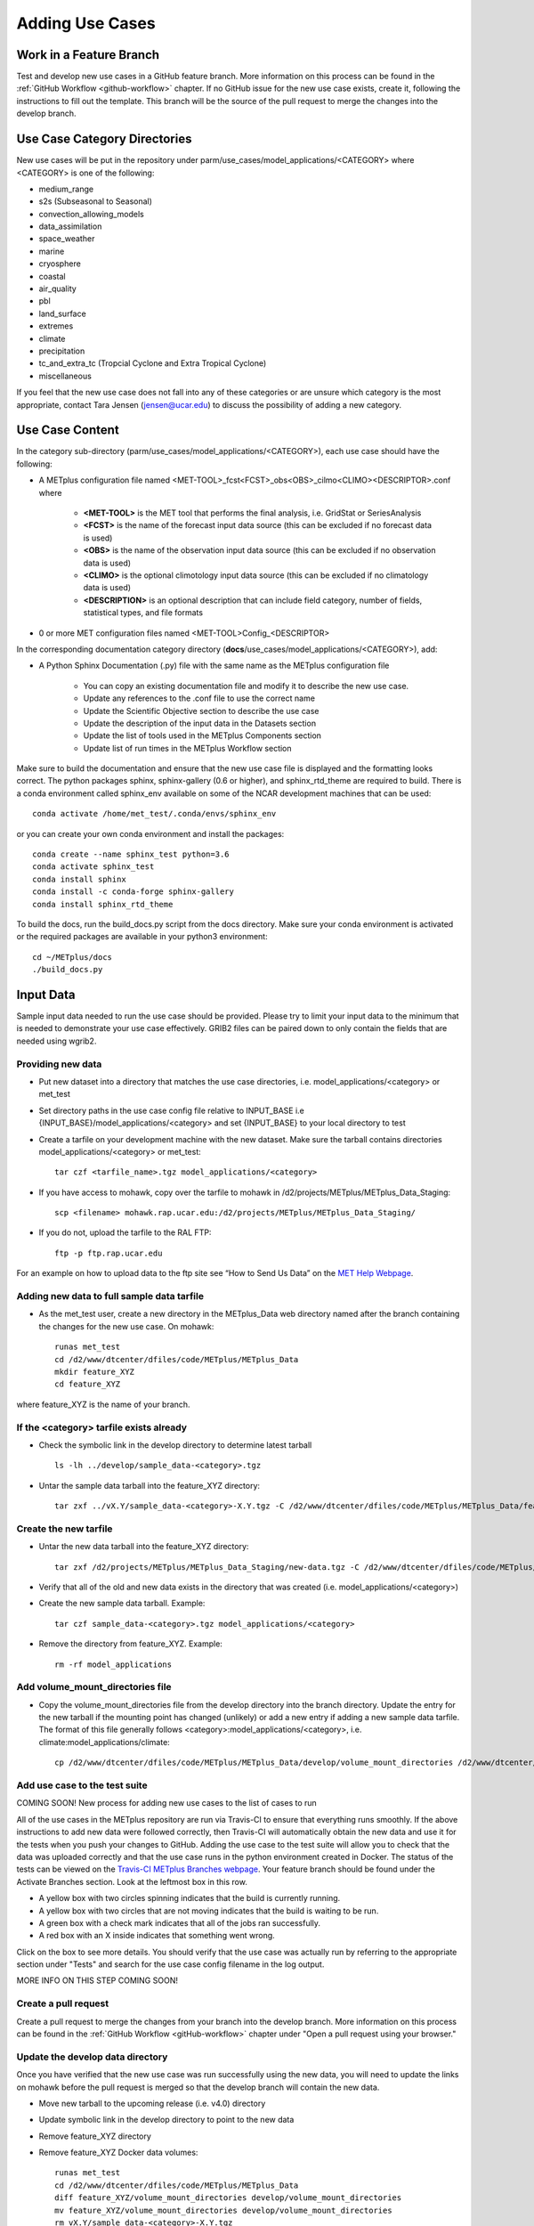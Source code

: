 Adding Use Cases
================

Work in a Feature Branch
------------------------

Test and develop new use cases in a GitHub feature branch.
More information on this process can be found in the
:ref:`GitHub Workflow <github-workflow>` chapter.
If no GitHub issue for the new use case exists, create it, following the
instructions to fill out the template.
This branch will be the source of the pull request to merge the changes into
the develop branch.



Use Case Category Directories
-----------------------------

New use cases will be put in the repository under
parm/use_cases/model_applications/<CATEGORY> where <CATEGORY> is
one of the following:

* medium_range
* s2s (Subseasonal to Seasonal)
* convection_allowing_models
* data_assimilation
* space_weather
* marine
* cryosphere
* coastal
* air_quality
* pbl
* land_surface
* extremes
* climate
* precipitation
* tc_and_extra_tc (Tropcial Cyclone and Extra Tropical Cyclone)
* miscellaneous

If you feel that the new use case does not fall into any of these categories
or are unsure which category is the most appropriate, contact Tara Jensen
(jensen@ucar.edu) to discuss the possibility of adding a new category.

Use Case Content
----------------

In the category sub-directory (parm/use_cases/model_applications/<CATEGORY>),
each use case should have the following:

* A METplus configuration file named
  \<MET-TOOL\>_fcst\<FCST\>_obs\<OBS\>_cilmo\<CLIMO\>\<DESCRIPTOR\>.conf where

    * **<MET-TOOL>** is the MET tool that performs the final analysis, i.e.
      GridStat or SeriesAnalysis

    * **<FCST>** is the name of the forecast input data source (this can be
      excluded if no forecast data is used)

    * **<OBS>** is the name of the observation input data source (this can be
      excluded if no observation data is used)

    * **<CLIMO>** is the optional climotology input data source (this can be
      excluded if no climatology data is used)

    * **<DESCRIPTION>** is an optional description that can include field
      category, number of fields, statistical types, and file formats

* 0 or more MET configuration files named <MET-TOOL>Config_<DESCRIPTOR>

In the corresponding documentation category directory
(**docs**/use_cases/model_applications/<CATEGORY>), add:

* A Python Sphinx Documentation (.py) file with the same name as the METplus
  configuration file

    * You can copy an existing documentation file and modify it to describe
      the new use case.

    * Update any references to the .conf file to use the correct name

    * Update the Scientific Objective section to describe the use case

    * Update the description of the input data in the Datasets section

    * Update the list of tools used in the METplus Components section

    * Update list of run times in the METplus Workflow section

Make sure to build the documentation and ensure that the new use case file is
displayed and the formatting looks correct. The python packages sphinx,
sphinx-gallery (0.6 or higher), and sphinx_rtd_theme are required to build.
There is a conda environment called sphinx_env available on some of the NCAR
development machines that can be used::

    conda activate /home/met_test/.conda/envs/sphinx_env

or you can create your own conda environment and install the packages::

    conda create --name sphinx_test python=3.6
    conda activate sphinx_test
    conda install sphinx
    conda install -c conda-forge sphinx-gallery
    conda install sphinx_rtd_theme

To build the docs, run the build_docs.py script from the docs directory. Make
sure your conda environment is activated or the required packages are available
in your python3 environment::

    cd ~/METplus/docs
    ./build_docs.py

Input Data
----------
Sample input data needed to run the use case should be provided. Please try to
limit your input data to the minimum that is
needed to demonstrate your use case effectively. GRIB2 files can be paired down
to only contain the fields that are needed using wgrib2.

Providing new data
^^^^^^^^^^^^^^^^^^

* Put new dataset into a directory that matches the use case directories, i.e.
  model_applications/<category> or met_test
* Set directory paths in the use case config file relative to INPUT_BASE
  i.e {INPUT_BASE}/model_applications/<category> and set {INPUT_BASE} to your
  local directory to test
* Create a tarfile on your development machine with the new dataset. Make sure
  the tarball contains directories model_applications/<category> or met_test::

    tar czf <tarfile_name>.tgz model_applications/<category>

* If you have access to mohawk, copy over the tarfile to mohawk in
  /d2/projects/METplus/METplus_Data_Staging::

    scp <filename> mohawk.rap.ucar.edu:/d2/projects/METplus/METplus_Data_Staging/

* If you do not, upload the tarfile to the RAL FTP::

    ftp -p ftp.rap.ucar.edu

For an example on how to upload data to the ftp site see
“How to Send Us Data” on the
`MET Help Webpage <https://dtcenter.org/community-code/model-evaluation-tools-met/met-help-desk>`_.

Adding new data to full sample data tarfile
^^^^^^^^^^^^^^^^^^^^^^^^^^^^^^^^^^^^^^^^^^^

* As the met_test user, create a new directory in the METplus_Data web
  directory named after the branch containing the changes for the new use case.
  On mohawk::

    runas met_test
    cd /d2/www/dtcenter/dfiles/code/METplus/METplus_Data
    mkdir feature_XYZ
    cd feature_XYZ

where feature_XYZ is the name of your branch.

If the <category> tarfile exists already
^^^^^^^^^^^^^^^^^^^^^^^^^^^^^^^^^^^^^^^^

* Check the symbolic link in the develop directory to determine latest tarball
  ::

    ls -lh ../develop/sample_data-<category>.tgz

* Untar the sample data tarball into the feature_XYZ directory::

    tar zxf ../vX.Y/sample_data-<category>-X.Y.tgz -C /d2/www/dtcenter/dfiles/code/METplus/METplus_Data/feature_XYZ

Create the new tarfile
^^^^^^^^^^^^^^^^^^^^^^

* Untar the new data tarball into the feature_XYZ directory::

    tar zxf /d2/projects/METplus/METplus_Data_Staging/new-data.tgz -C /d2/www/dtcenter/dfiles/code/METplus/METplus_Data/feature_XYZ

* Verify that all of the old and new data exists in the directory that was
  created (i.e. model_applications/<category>)
* Create the new sample data tarball. Example::

      tar czf sample_data-<category>.tgz model_applications/<category>

* Remove the directory from feature_XYZ. Example::

      rm -rf model_applications

Add volume_mount_directories file
^^^^^^^^^^^^^^^^^^^^^^^^^^^^^^^^^

* Copy the volume_mount_directories file from the develop directory into the
  branch directory. Update the entry for the new tarball if the mounting point
  has changed (unlikely) or add a new entry if adding a new sample data
  tarfile. The format of this file generally follows
  <category>:model_applications/<category>, i.e.
  climate:model_applications/climate::

    cp /d2/www/dtcenter/dfiles/code/METplus/METplus_Data/develop/volume_mount_directories /d2/www/dtcenter/dfiles/code/METplus/METplus_Data/feature_XYZ/

Add use case to the test suite
^^^^^^^^^^^^^^^^^^^^^^^^^^^^^^

COMING SOON! New process for adding new use cases to the list of cases to run

All of the use cases in the METplus repository are run via Travis-CI to ensure
that everything runs smoothly. If the above instructions to add new data were
followed correctly, then Travis-CI will automatically obtain the
new data and use it for the tests when you push your changes to GitHub.
Adding the use case to the test suite will allow you to check that the data
was uploaded correctly and that the use case runs in the python environment
created in Docker. The status of the tests can be viewed on the
`Travis-CI METplus Branches webpage <https://travis-ci.com/github/dtcenter/METplus/branches>`_.
Your feature branch should be found under the Activate Branches section.
Look at the leftmost box in this row.

- A yellow box with two circles spinning indicates that the build is currently
  running.
- A yellow box with two circles that are not moving indicates that the build is
  waiting to be run.
- A green box with a check mark indicates that all of the jobs ran
  successfully.
- A red box with an X inside indicates that something went wrong.

Click on the box to see more details. You should verify that the use case was
actually run by referring to the appropriate section under "Tests" and search
for the use case config filename in the log output.

MORE INFO ON THIS STEP COMING SOON!

Create a pull request
^^^^^^^^^^^^^^^^^^^^^

Create a pull request to merge the changes from your branch into the develop
branch. More information on this process can be found in the
:ref:`GitHub Workflow <gitHub-workflow>` chapter under
"Open a pull request using your browser."


Update the develop data directory
^^^^^^^^^^^^^^^^^^^^^^^^^^^^^^^^^

Once you have verified that the new use case was run successfully using the
new data, you will need to update the links on mohawk before the pull request
is merged so that the develop branch will contain the new data.

- Move new tarball to the upcoming release (i.e. v4.0) directory
- Update symbolic link in the develop directory to point to the new data
- Remove feature_XYZ directory
- Remove feature_XYZ Docker data volumes::

    runas met_test
    cd /d2/www/dtcenter/dfiles/code/METplus/METplus_Data
    diff feature_XYZ/volume_mount_directories develop/volume_mount_directories
    mv feature_XYZ/volume_mount_directories develop/volume_mount_directories
    rm vX.Y/sample_data-<category>-X.Y.tgz
    mv feature_XYZ/sample_data-<category>.tgz vX.Y/sample_data-<category>-X.Y.tgz
    cd develop
    ln -s /d2/www/dtcenter/dfiles/code/METplus/METplus_Data/vX.Y/sample_data-<category>-X.Y.tgz sample_data-<category>.tgz

- Merge the pull request and verify that all of the Travis-CI tests pass for
  the develop branch.

Use Case Rules
--------------

- The name of the use case files should conform to the guidelines listed above
  in Use Case Content.
- The use case METplus configuration file should not set any variables that
  specific to the user's environment, such as INPUT_BASE, OUTPUT_BASE, and
  PARM_BASE.
- A limited number of run times should be processed so that they use case runs
  in a reasonable amount of time.  They are designed to demonstrate the
  functionality but not necessarily processed all of the data that would be
  processed for analysis. Users can take an example and modify the run times
  to produce more output as desired.
- No errors should result from running the use case.
- All data that is input to the use case (not generated by MET/METplus) should
  be referenced relative to {INPUT_BASE} and the directory structure of the
  use case. For example, if adding a new model application use case found under
  model_applications/precipitation, the input directory should be relative to
  {INPUT_BASE}/model_applications/precipitation.
- The input data required to run the use case should be added to the METplus
  input data directory on the primary NCAR machine (kiowa as of this writing)
  so that it will be available for other engineers to test and to be included
  in the sample data tarballs for the next release.
- All data written by METplus should be referenced relative to {OUTPUT_BASE}.
- The Sphinx documentation file should be as complete as possible, listing as
  much relevant information about the use case as possible. Keyword tags should
  be used so that users can locate other use cases that exhibit common
  functionality/data sources/tools/etc. If a new keyword is used, it should be
  added to the Quick Search Guide (docs/Users_Guide/quicksearch.rst).
- The use case should be run by someone other than the author to ensure that it
  runs smoothly outside of the development environment set up by the author.
